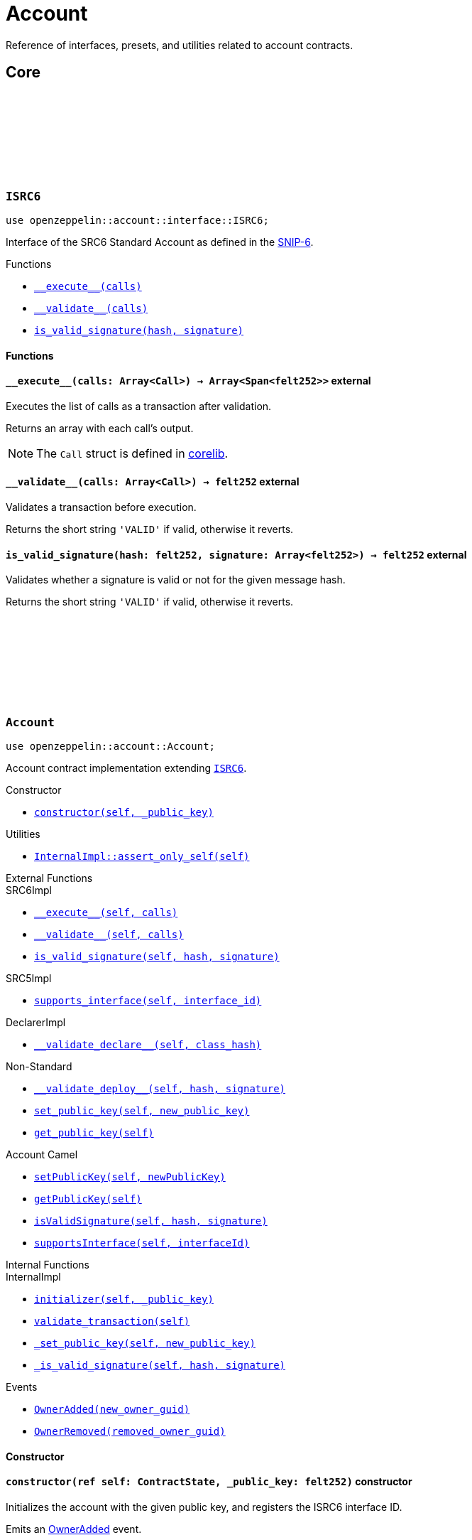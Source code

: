 :github-icon: pass:[<svg class="icon"><use href="#github-icon"/></svg>]
:snip6: https://github.com/ericnordelo/SNIPs/blob/feat/standard-account/SNIPS/snip-6.md[SNIP-6]

= Account

Reference of interfaces, presets, and utilities related to account contracts.

== Core

[.contract]
[[ISRC6]]
=== `++ISRC6++` link:https://github.com/OpenZeppelin/cairo-contracts/blob/cairo-2/src/account/interface.cairo#L12[{github-icon},role=heading-link]

```javascript
use openzeppelin::account::interface::ISRC6;
```

Interface of the SRC6 Standard Account as defined in the {snip6}.

[.contract-index]
.Functions
--
* xref:#ISRC6-\\__execute__[`++__execute__(calls)++`]
* xref:#ISRC6-\\__validate__[`++__validate__(calls)++`]
* xref:#ISRC6-is_valid_signature[`++is_valid_signature(hash, signature)++`]
--

[#ISRC6-Functions]
==== Functions

[.contract-item]
[[ISRC6-__execute__]]
==== `[.contract-item-name]#++__execute__++#++(calls: Array<Call>) → Array<Span<felt252>>++` [.item-kind]#external#

Executes the list of calls as a transaction after validation.

Returns an array with each call's output.

NOTE: The `Call` struct is defined in https://github.com/starkware-libs/cairo/blob/main/corelib/src/starknet/account.cairo#L3[corelib].

[.contract-item]
[[ISRC6-__validate__]]
==== `[.contract-item-name]#++__validate__++#++(calls: Array<Call>) → felt252++` [.item-kind]#external#

Validates a transaction before execution.

Returns the short string `'VALID'` if valid, otherwise it reverts.

[.contract-item]
[[ISRC6-is_valid_signature]]
==== `[.contract-item-name]#++is_valid_signature++#++(hash: felt252, signature: Array<felt252>) → felt252++` [.item-kind]#external#

Validates whether a signature is valid or not for the given message hash.

Returns the short string `'VALID'` if valid, otherwise it reverts.

[.contract]
[[Account]]
=== `++Account++` link:https://github.com/OpenZeppelin/cairo-contracts/blob/cairo-2/src/account/account.cairo#L27[{github-icon},role=heading-link]

:OwnerAdded: xref:Account-OwnerAdded[OwnerAdded]
:OwnerRemoved: xref:Account-OwnerRemoved[OwnerRemoved]
:dual-interfaces: xref:interfaces.adoc#dual_interfaces[Dual Interfaces]

```javascript
use openzeppelin::account::Account;
```
Account contract implementation extending xref:ISRC6[`ISRC6`].

[.contract-index]
.Constructor
--
* xref:#Account-constructor[`++constructor(self, _public_key)++`]
--

[.contract-index]
.Utilities
--
* xref:#Account-assert_only_self[`++InternalImpl::assert_only_self(self)++`]
--

[.contract-index]
.External Functions
--
[.contract-subindex-inherited]
.SRC6Impl

* xref:#Account-\\__execute__[`++__execute__(self, calls)++`]
* xref:#Account-\\__validate__[`++__validate__(self, calls)++`]
* xref:#Account-is_valid_signature[`++is_valid_signature(self, hash, signature)++`]

[.contract-subindex-inherited]
.SRC5Impl

* xref:#Account-supports_interface[`++supports_interface(self, interface_id)++`]

[.contract-subindex-inherited]
.DeclarerImpl

* xref:#Account-\\__validate_declare__[`++__validate_declare__(self, class_hash)++`]

[.contract-subindex-inherited]
.Non-Standard

* xref:#Account-\\__validate_deploy__[`++__validate_deploy__(self, hash, signature)++`]
* xref:#Account-set_public_key[`++set_public_key(self, new_public_key)++`]
* xref:#Account-get_public_key[`++get_public_key(self)++`]

[.contract-subindex-inherited]
.Account Camel

* xref:#Account-setPublicKey[`++setPublicKey(self, newPublicKey)++`]
* xref:#Account-getPublicKey[`++getPublicKey(self)++`]
* xref:#Account-isValidSignature[`++isValidSignature(self, hash, signature)++`]
* xref:#Account-supportsInterface[`++supportsInterface(self, interfaceId)++`]
--

[.contract-index]
.Internal Functions
--
[.contract-subindex-inherited]
.InternalImpl

* xref:#Account-initializer[`++initializer(self, _public_key)++`]
* xref:#Account-validate_transaction[`++validate_transaction(self)++`]
* xref:#Account-_set_public_key[`++_set_public_key(self, new_public_key)++`]
* xref:#Account-_is_valid_signature[`++_is_valid_signature(self, hash, signature)++`]
--

[.contract-index]
.Events
--
* xref:#Account-OwnerAdded[`++OwnerAdded(new_owner_guid)++`]
* xref:#Account-OwnerRemoved[`++OwnerRemoved(removed_owner_guid)++`]
--

[#Account-Constructor]
==== Constructor

[.contract-item]
[[Account-constructor]]
==== `[.contract-item-name]#++constructor++#++(ref self: ContractState, _public_key: felt252)++` [.item-kind]#constructor#

Initializes the account with the given public key, and registers the ISRC6 interface ID.

Emits an {OwnerAdded} event.

[#Account-Utilities]
==== Utilities

[.contract-item]
[[Account-assert_only_self]]
==== `[.contract-item-name]#++assert_only_self++#++(self: @ContractState)++` [.item-kind]#internal#

Validates that the caller is the account itself. Otherwise it reverts.

[#Account-External-Functions]
==== External Functions

[.contract-item]
[[Account-__execute__]]
==== `[.contract-item-name]#++__execute__++#++(ref self: ContractState, calls: Array<Call>) → Array<Span<felt252>>++` [.item-kind]#external#

See xref:ISRC6-\\__execute__[ISRC6::\\__execute__].

[.contract-item]
[[Account-__validate__]]
==== `[.contract-item-name]#++__validate__++#++(self: @ContractState, calls: Array<Call>) → felt252++` [.item-kind]#external#

See xref:ISRC6-\\__validate__[ISRC6::\\__validate__].

[.contract-item]
[[Account-is_valid_signature]]
==== `[.contract-item-name]#++is_valid_signature++#++(self: @ContractState, hash: felt252, signature: Array<felt252>) → felt252++` [.item-kind]#external#

See xref:ISRC6-is_valid_signature[ISRC6::is_valid_signature].

[.contract-item]
[[Account-supports_interface]]
==== `[.contract-item-name]#++supports_interface++#++(self: @ContractState, interface_id: felt252) → bool++` [.item-kind]#external#

Returns whether a contract implements a given interface or not.

[.contract-item]
[[Account-__validate_declare__]]
==== `[.contract-item-name]#++__validate_declare__++#++(self: @ContractState, class_hash: felt252) → felt252++` [.item-kind]#external#

Validates a https://docs.starknet.io/documentation/architecture_and_concepts/Network_Architecture/Blocks/transactions/#declare-transaction[`Declare` transaction].

Returns the short string `'VALID'` if valid, otherwise it reverts.

[.contract-item]
[[Account-__validate_deploy__]]
==== `[.contract-item-name]#++__validate_deploy__++#++(self: @ContractState, class_hash: felt252, contract_address_salt: felt252, _public_key: felt252) → felt252++` [.item-kind]#external#

Validates a https://docs.starknet.io/documentation/architecture_and_concepts/Network_Architecture/Blocks/transactions/#deploy_account_transaction[`DeployAccount` transaction].
See xref:/guides/deployment.adoc[Counterfactual Deployments].

Returns the short string `'VALID'` if valid, otherwise it reverts.

[.contract-item]
[[Account-set_public_key]]
==== `[.contract-item-name]#++set_public_key++#++(ref self: ContractState, new_public_key: felt252)++` [.item-kind]#external#

Sets a new public key for the account. Only accesible by the account calling itself through `\\__execute__`.

Emits both an {OwnerRemoved} and an {OwnerAdded} event.

[.contract-item]
[[Account-get_public_key]]
==== `[.contract-item-name]#++get_public_key++#++(self: @ContractState)++ → felt252` [.item-kind]#external#

Returns the current public key of the account.

[.contract-item]
[[Account-setPublicKey]]
==== `[.contract-item-name]#++setPublicKey++#++(ref self: ContractState, newPublicKey: felt252)++` [.item-kind]#external#

See xref:Account-set_public_key[Account::set_public_key].

Supports the Cairo v0 convention of writing external methods in camelCase as discussed in {dual-interfaces}.

[.contract-item]
[[Account-getPublicKey]]
==== `[.contract-item-name]#++getPublicKey++#++(self: @ContractState)++ → felt252` [.item-kind]#external#

See xref:Account-get_public_key[Account::get_public_key].

Supports the Cairo v0 convention of writing external methods in camelCase as discussed in {dual-interfaces}.

[.contract-item]
[[Account-isValidSignature]]
==== `[.contract-item-name]#++isValidSignature++#++(self: @ContractState, hash: felt252, signature: Array<felt252>) → felt252++` [.item-kind]#external#

See xref:ISRC6-is_valid_signature[ISRC6::is_valid_signature].

Supports the Cairo v0 convention of writing external methods in camelCase as discussed in {dual-interfaces}.

[.contract-item]
[[Account-supportsInterface]]
==== `[.contract-item-name]#++supportsInterface++#++(self: @ContractState, interfaceId: felt252) → bool++` [.item-kind]#external#

See xref:Account-supports_interface[Account::supports_interface].

Supports the Cairo v0 convention of writing external methods in camelCase as discussed in {dual-interfaces}.

[#Account-Internal-Functions]
==== Internal Functions

[.contract-item]
[[Account-initializer]]
==== `[.contract-item-name]#++initializer++#++(ref self: ContractState, _public_key: felt252)++` [.item-kind]#internal#

Initializes the account with the given public key, and registers the ISRC6 interface ID.

Emits an {OwnerAdded} event.

[.contract-item]
[[Account-validate_transaction]]
==== `[.contract-item-name]#++validate_transaction++#++(self: @ContractState)++ → felt252` [.item-kind]#internal#

Validates a transaction signature from the
https://github.com/starkware-libs/cairo/blob/main/corelib/src/starknet/info.cairo#L61[global context].

Returns the short string `'VALID'` if valid, otherwise it reverts.

[.contract-item]
[[Account-_set_public_key]]
==== `[.contract-item-name]#++_set_public_key++#++(ref self: ContractState, new_public_key: felt252)++` [.item-kind]#internal#

Set the public key without validating the caller.

Emits an {OwnerAdded} event.

CAUTION: The usage of this method outside the `set_public_key` function is discouraged.

[.contract-item]
[[Account-_is_valid_signature]]
==== `[.contract-item-name]#++_is_valid_signature++#++(self: @ContractState, hash: felt252, signature: Span<felt252>)++ → bool` [.item-kind]#internal#

Validates the provided `signature` for the `hash`, using the account current public key.

[#Account-Events]
==== Events

[.contract-item]
[[Account-OwnerAdded]]
==== `[.contract-item-name]#++OwnerAdded++#++(new_owner_guid: felt252)++` [.item-kind]#event#

Emitted when a `public_key` is added.

[.contract-item]
[[Account-OwnerRemoved]]
==== `[.contract-item-name]#++OwnerRemoved++#++(removed_owner_guid: felt252)++` [.item-kind]#event#

Emitted when a `public_key` is removed.
